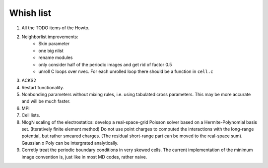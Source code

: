 Whish list
##########

#. All the TODO items of the Howto.
#. Neighborlist improvements:
    * Skin parameter
    * one big nlist
    * rename modules
    * only consider half of the periodic images and get rid of factor 0.5
    * unroll C loops over nvec. For each unrolled loop there should be a
      function in ``cell.c``
#. ACKS2
#. Restart functionality.
#. Nonbonding parameters without mixing rules, i.e. using tabulated cross
   parameters. This may be more accurate and will be much faster.
#. MPI
#. Cell lists.
#. NlogN scaling of the electrostatics: develop a real-space-grid Poisson solver
   based on a Hermite-Polynomial basis set. (Iteratively finite element method)
   Do not use point charges to computed the interactions with the long-range
   potential, but rather smeared charges. (The residual short-range part can
   be moved to the real-space sum). Gaussian x Poly can be intergrated
   analytically.
#. Corretly treat the periodic boundary conditions in very skewed cells.
   The current implementation of the minimum image convention is, just like in
   most MD codes, rather naive.
